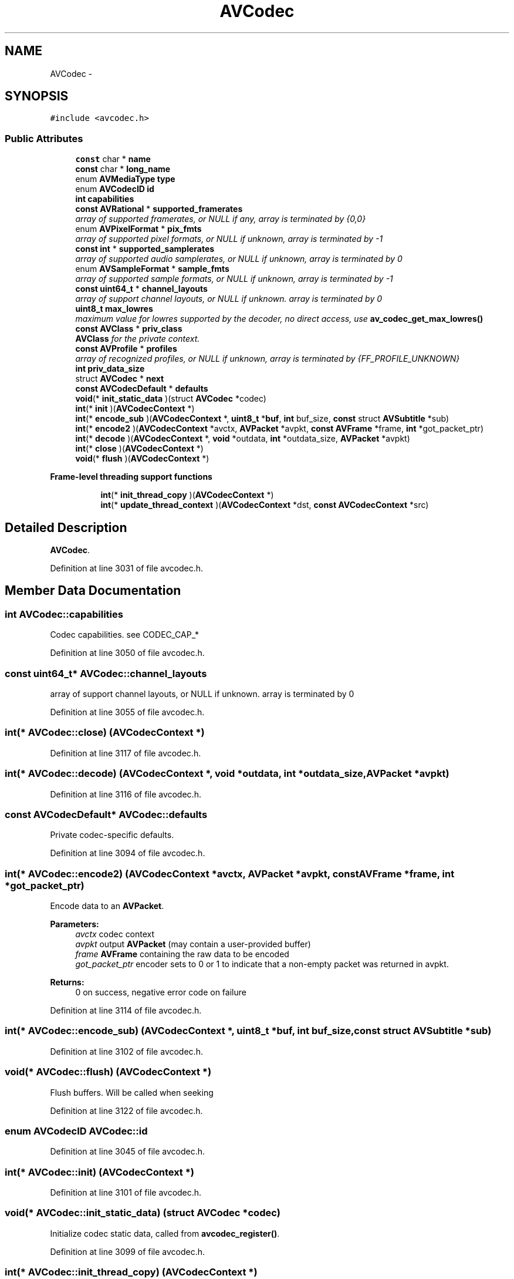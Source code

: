 .TH "AVCodec" 3 "Thu Apr 28 2016" "Audacity" \" -*- nroff -*-
.ad l
.nh
.SH NAME
AVCodec \- 
.SH SYNOPSIS
.br
.PP
.PP
\fC#include <avcodec\&.h>\fP
.SS "Public Attributes"

.in +1c
.ti -1c
.RI "\fBconst\fP char * \fBname\fP"
.br
.ti -1c
.RI "\fBconst\fP char * \fBlong_name\fP"
.br
.ti -1c
.RI "enum \fBAVMediaType\fP \fBtype\fP"
.br
.ti -1c
.RI "enum \fBAVCodecID\fP \fBid\fP"
.br
.ti -1c
.RI "\fBint\fP \fBcapabilities\fP"
.br
.ti -1c
.RI "\fBconst\fP \fBAVRational\fP * \fBsupported_framerates\fP"
.br
.RI "\fIarray of supported framerates, or NULL if any, array is terminated by {0,0} \fP"
.ti -1c
.RI "enum \fBAVPixelFormat\fP * \fBpix_fmts\fP"
.br
.RI "\fIarray of supported pixel formats, or NULL if unknown, array is terminated by -1 \fP"
.ti -1c
.RI "\fBconst\fP \fBint\fP * \fBsupported_samplerates\fP"
.br
.RI "\fIarray of supported audio samplerates, or NULL if unknown, array is terminated by 0 \fP"
.ti -1c
.RI "enum \fBAVSampleFormat\fP * \fBsample_fmts\fP"
.br
.RI "\fIarray of supported sample formats, or NULL if unknown, array is terminated by -1 \fP"
.ti -1c
.RI "\fBconst\fP \fBuint64_t\fP * \fBchannel_layouts\fP"
.br
.RI "\fIarray of support channel layouts, or NULL if unknown\&. array is terminated by 0 \fP"
.ti -1c
.RI "\fBuint8_t\fP \fBmax_lowres\fP"
.br
.RI "\fImaximum value for lowres supported by the decoder, no direct access, use \fBav_codec_get_max_lowres()\fP \fP"
.ti -1c
.RI "\fBconst\fP \fBAVClass\fP * \fBpriv_class\fP"
.br
.RI "\fI\fBAVClass\fP for the private context\&. \fP"
.ti -1c
.RI "\fBconst\fP \fBAVProfile\fP * \fBprofiles\fP"
.br
.RI "\fIarray of recognized profiles, or NULL if unknown, array is terminated by {FF_PROFILE_UNKNOWN} \fP"
.ti -1c
.RI "\fBint\fP \fBpriv_data_size\fP"
.br
.ti -1c
.RI "struct \fBAVCodec\fP * \fBnext\fP"
.br
.ti -1c
.RI "\fBconst\fP \fBAVCodecDefault\fP * \fBdefaults\fP"
.br
.ti -1c
.RI "\fBvoid\fP(* \fBinit_static_data\fP )(struct \fBAVCodec\fP *codec)"
.br
.ti -1c
.RI "\fBint\fP(* \fBinit\fP )(\fBAVCodecContext\fP *)"
.br
.ti -1c
.RI "\fBint\fP(* \fBencode_sub\fP )(\fBAVCodecContext\fP *, \fBuint8_t\fP *\fBbuf\fP, \fBint\fP buf_size, \fBconst\fP struct \fBAVSubtitle\fP *sub)"
.br
.ti -1c
.RI "\fBint\fP(* \fBencode2\fP )(\fBAVCodecContext\fP *avctx, \fBAVPacket\fP *avpkt, \fBconst\fP \fBAVFrame\fP *frame, \fBint\fP *got_packet_ptr)"
.br
.ti -1c
.RI "\fBint\fP(* \fBdecode\fP )(\fBAVCodecContext\fP *, \fBvoid\fP *outdata, \fBint\fP *outdata_size, \fBAVPacket\fP *avpkt)"
.br
.ti -1c
.RI "\fBint\fP(* \fBclose\fP )(\fBAVCodecContext\fP *)"
.br
.ti -1c
.RI "\fBvoid\fP(* \fBflush\fP )(\fBAVCodecContext\fP *)"
.br
.in -1c
.PP
.RI "\fBFrame-level threading support functions\fP"
.br

.in +1c
.in +1c
.ti -1c
.RI "\fBint\fP(* \fBinit_thread_copy\fP )(\fBAVCodecContext\fP *)"
.br
.ti -1c
.RI "\fBint\fP(* \fBupdate_thread_context\fP )(\fBAVCodecContext\fP *dst, \fBconst\fP \fBAVCodecContext\fP *src)"
.br
.in -1c
.in -1c
.SH "Detailed Description"
.PP 
\fBAVCodec\fP\&. 
.PP
Definition at line 3031 of file avcodec\&.h\&.
.SH "Member Data Documentation"
.PP 
.SS "\fBint\fP AVCodec::capabilities"
Codec capabilities\&. see CODEC_CAP_* 
.PP
Definition at line 3050 of file avcodec\&.h\&.
.SS "\fBconst\fP \fBuint64_t\fP* AVCodec::channel_layouts"

.PP
array of support channel layouts, or NULL if unknown\&. array is terminated by 0 
.PP
Definition at line 3055 of file avcodec\&.h\&.
.SS "\fBint\fP(* AVCodec::close) (\fBAVCodecContext\fP *)"

.PP
Definition at line 3117 of file avcodec\&.h\&.
.SS "\fBint\fP(* AVCodec::decode) (\fBAVCodecContext\fP *, \fBvoid\fP *outdata, \fBint\fP *outdata_size, \fBAVPacket\fP *avpkt)"

.PP
Definition at line 3116 of file avcodec\&.h\&.
.SS "\fBconst\fP \fBAVCodecDefault\fP* AVCodec::defaults"
Private codec-specific defaults\&. 
.PP
Definition at line 3094 of file avcodec\&.h\&.
.SS "\fBint\fP(* AVCodec::encode2) (\fBAVCodecContext\fP *avctx, \fBAVPacket\fP *avpkt, \fBconst\fP \fBAVFrame\fP *frame, \fBint\fP *got_packet_ptr)"
Encode data to an \fBAVPacket\fP\&.
.PP
\fBParameters:\fP
.RS 4
\fIavctx\fP codec context 
.br
\fIavpkt\fP output \fBAVPacket\fP (may contain a user-provided buffer) 
.br
\fIframe\fP \fBAVFrame\fP containing the raw data to be encoded 
.br
\fIgot_packet_ptr\fP encoder sets to 0 or 1 to indicate that a non-empty packet was returned in avpkt\&. 
.RE
.PP
\fBReturns:\fP
.RS 4
0 on success, negative error code on failure 
.RE
.PP

.PP
Definition at line 3114 of file avcodec\&.h\&.
.SS "\fBint\fP(* AVCodec::encode_sub) (\fBAVCodecContext\fP *, \fBuint8_t\fP *\fBbuf\fP, \fBint\fP buf_size, \fBconst\fP struct \fBAVSubtitle\fP *sub)"

.PP
Definition at line 3102 of file avcodec\&.h\&.
.SS "\fBvoid\fP(* AVCodec::flush) (\fBAVCodecContext\fP *)"
Flush buffers\&. Will be called when seeking 
.PP
Definition at line 3122 of file avcodec\&.h\&.
.SS "enum \fBAVCodecID\fP AVCodec::id"

.PP
Definition at line 3045 of file avcodec\&.h\&.
.SS "\fBint\fP(* AVCodec::init) (\fBAVCodecContext\fP *)"

.PP
Definition at line 3101 of file avcodec\&.h\&.
.SS "\fBvoid\fP(* AVCodec::init_static_data) (struct \fBAVCodec\fP *codec)"
Initialize codec static data, called from \fBavcodec_register()\fP\&. 
.PP
Definition at line 3099 of file avcodec\&.h\&.
.SS "\fBint\fP(* AVCodec::init_thread_copy) (\fBAVCodecContext\fP *)"
If defined, called on thread contexts when they are created\&. If the codec allocates writable tables in \fBinit()\fP, re-allocate them here\&. priv_data will be set to a copy of the original\&. 
.PP
Definition at line 3080 of file avcodec\&.h\&.
.SS "\fBconst\fP char* AVCodec::long_name"
Descriptive name for the codec, meant to be more human readable than name\&. You should use the NULL_IF_CONFIG_SMALL() macro to define it\&. 
.PP
Definition at line 3043 of file avcodec\&.h\&.
.SS "\fBuint8_t\fP AVCodec::max_lowres"

.PP
maximum value for lowres supported by the decoder, no direct access, use \fBav_codec_get_max_lowres()\fP 
.PP
Definition at line 3057 of file avcodec\&.h\&.
.SS "\fBconst\fP char* AVCodec::name"
Name of the codec implementation\&. The name is globally unique among encoders and among decoders (but an encoder and a decoder can share the same name)\&. This is the primary way to find a codec from the user perspective\&. 
.PP
Definition at line 3038 of file avcodec\&.h\&.
.SS "struct \fBAVCodec\fP* AVCodec::next"

.PP
Definition at line 3070 of file avcodec\&.h\&.
.SS "enum \fBAVPixelFormat\fP* AVCodec::pix_fmts"

.PP
array of supported pixel formats, or NULL if unknown, array is terminated by -1 
.PP
Definition at line 3052 of file avcodec\&.h\&.
.SS "\fBconst\fP \fBAVClass\fP* AVCodec::priv_class"

.PP
\fBAVClass\fP for the private context\&. 
.PP
Definition at line 3059 of file avcodec\&.h\&.
.SS "\fBint\fP AVCodec::priv_data_size"

.PP
Definition at line 3069 of file avcodec\&.h\&.
.SS "\fBconst\fP \fBAVProfile\fP* AVCodec::profiles"

.PP
array of recognized profiles, or NULL if unknown, array is terminated by {FF_PROFILE_UNKNOWN} 
.PP
Definition at line 3060 of file avcodec\&.h\&.
.SS "enum \fBAVSampleFormat\fP* AVCodec::sample_fmts"

.PP
array of supported sample formats, or NULL if unknown, array is terminated by -1 
.PP
Definition at line 3054 of file avcodec\&.h\&.
.SS "\fBconst\fP \fBAVRational\fP* AVCodec::supported_framerates"

.PP
array of supported framerates, or NULL if any, array is terminated by {0,0} 
.PP
Definition at line 3051 of file avcodec\&.h\&.
.SS "\fBconst\fP \fBint\fP* AVCodec::supported_samplerates"

.PP
array of supported audio samplerates, or NULL if unknown, array is terminated by 0 
.PP
Definition at line 3053 of file avcodec\&.h\&.
.SS "enum \fBAVMediaType\fP AVCodec::type"

.PP
Definition at line 3044 of file avcodec\&.h\&.
.SS "\fBint\fP(* AVCodec::update_thread_context) (\fBAVCodecContext\fP *dst, \fBconst\fP \fBAVCodecContext\fP *src)"
Copy necessary context variables from a previous thread context to the current one\&. If not defined, the next thread will start automatically; otherwise, the codec must call ff_thread_finish_setup()\&.
.PP
dst and src will (rarely) point to the same context, in which case memcpy should be skipped\&. 
.PP
Definition at line 3088 of file avcodec\&.h\&.

.SH "Author"
.PP 
Generated automatically by Doxygen for Audacity from the source code\&.
